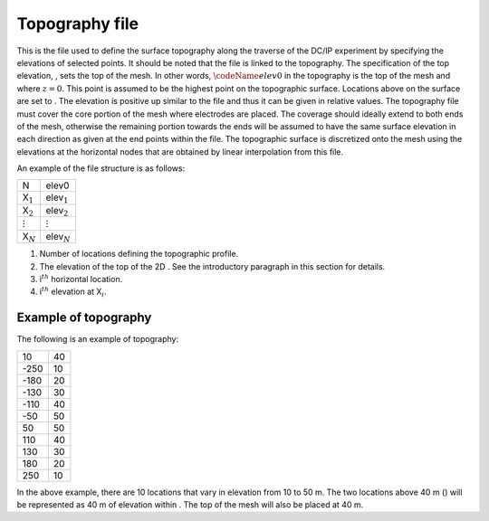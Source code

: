 .. _topo2d:

Topography file
===============

This is the file used to define the surface topography along the
traverse of the DC/IP experiment by specifying the elevations of
selected points. It should be noted that the file is linked to the
topography. The specification of the top elevation, , sets the top of
the mesh. In other words, :math:`\codeName{elev0}` in the topography is
the top of the mesh and where :math:`z=0`. This point is assumed to be
the highest point on the topographic surface. Locations above on the
surface are set to . The elevation is positive up similar to the file
and thus it can be given in relative values. The topography file must
cover the core portion of the mesh where electrodes are placed. The
coverage should ideally extend to both ends of the mesh, otherwise the
remaining portion towards the ends will be assumed to have the same
surface elevation in each direction as given at the end points within
the file. The topographic surface is discretized onto the mesh using the
elevations at the horizontal nodes that are obtained by linear
interpolation from this file.

An example of the file structure is as follows:

+------------------+--------------------+
| N                | elev0              |
+------------------+--------------------+
| X\ :math:`_1`    | elev\ :math:`_1`   |
+------------------+--------------------+
| X\ :math:`_2`    | elev\ :math:`_2`   |
+------------------+--------------------+
| :math:`\vdots`   | :math:`\vdots`     |
+------------------+--------------------+
| X\ :math:`_N`    | elev\ :math:`_N`   |
+------------------+--------------------+

#. Number of locations defining the topographic profile.

#. The elevation of the top of the 2D . See the introductory paragraph
   in this section for details.

#. i\ :math:`^{th}` horizontal location.

#. i\ :math:`^{th}` elevation at X\ :math:`_i`.

Example of topography
---------------------

The following is an example of topography:

+--------+------+
| 10     | 40   |
+--------+------+
| -250   | 10   |
+--------+------+
| -180   | 20   |
+--------+------+
| -130   | 30   |
+--------+------+
| -110   | 40   |
+--------+------+
| -50    | 50   |
+--------+------+
| 50     | 50   |
+--------+------+
| 110    | 40   |
+--------+------+
| 130    | 30   |
+--------+------+
| 180    | 20   |
+--------+------+
| 250    | 10   |
+--------+------+

In the above example, there are 10 locations that vary in elevation from
10 to 50 m. The two locations above 40 m () will be represented as 40 m
of elevation within . The top of the mesh will also be placed at 40 m.
